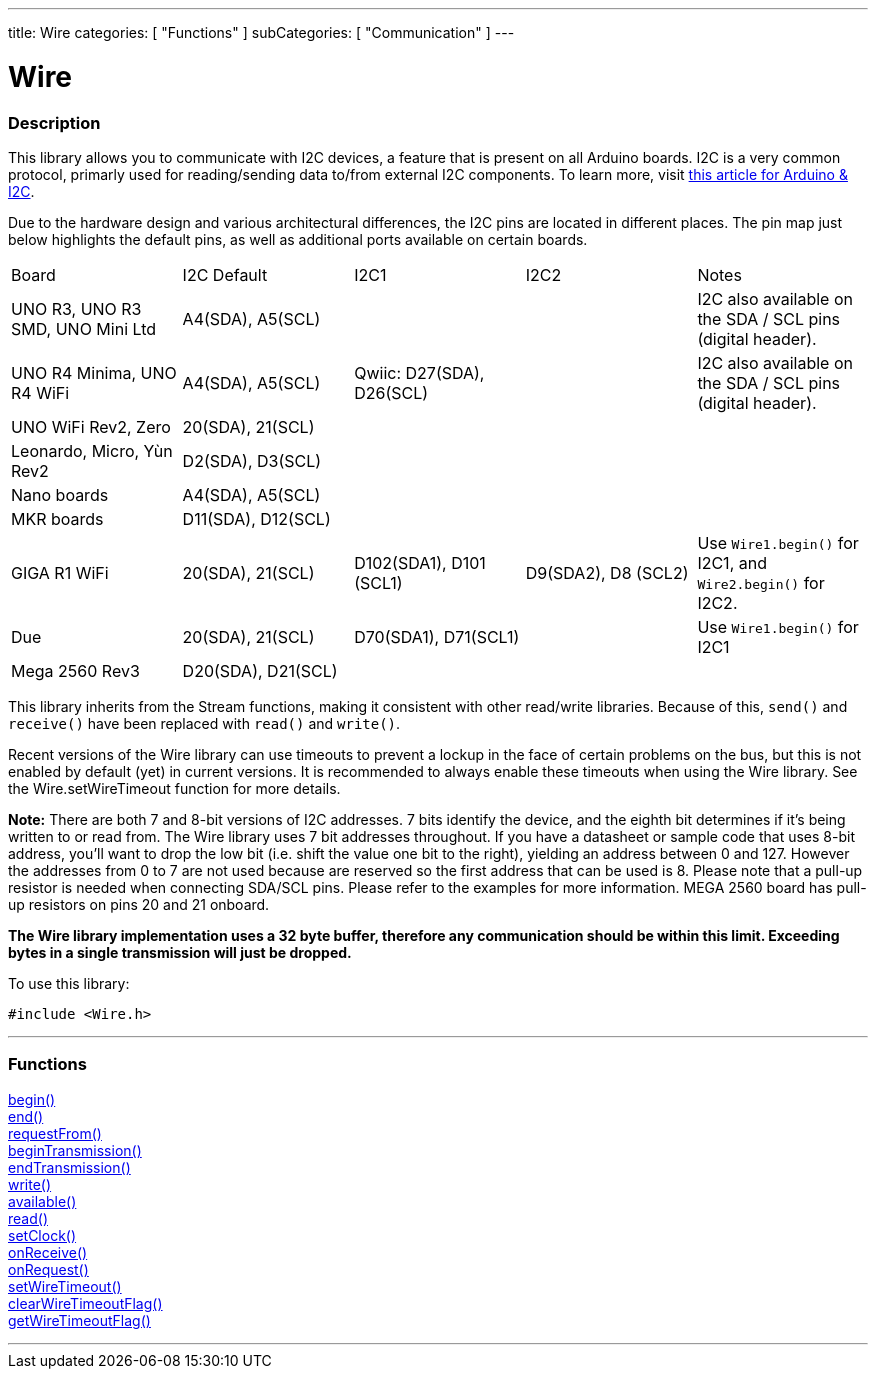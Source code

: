 ---
title: Wire
categories: [ "Functions" ]
subCategories: [ "Communication" ]
---


= Wire


//OVERVIEW SECTION STARTS
[#overview]
--

[float]
=== Description


This library allows you to communicate with I2C devices, a feature that is present on all Arduino boards. I2C is a very common protocol, primarly used for reading/sending data to/from external I2C components. To learn more, visit link:https://docs.arduino.cc/learn/communication/wire[this article for Arduino & I2C].

Due to the hardware design and various architectural differences, the I2C pins are located in different places. The pin map just below highlights the default pins, as well as additional ports available on certain boards.


|================================================================================================================================================
| Board                               | I2C Default         | I2C1                      | I2C2                 | Notes
| UNO R3, UNO R3 SMD, UNO Mini Ltd    | A4(SDA), A5(SCL)    |                           |                      | I2C also available on the SDA / SCL pins (digital header).        
| UNO R4 Minima, UNO R4 WiFi          | A4(SDA), A5(SCL)    | Qwiic: D27(SDA), D26(SCL) |                      | I2C also available on the SDA / SCL pins (digital header).
| UNO WiFi Rev2, Zero                 | 20(SDA), 21(SCL)    |                           |                      | 
| Leonardo, Micro, Yùn Rev2           | D2(SDA), D3(SCL)    |                           |                      | 
| Nano boards                         | A4(SDA), A5(SCL)    |                           |                      | 
| MKR boards                          | D11(SDA), D12(SCL)  |                           |                      |  
| GIGA R1 WiFi                        | 20(SDA), 21(SCL)    |  D102(SDA1), D101 (SCL1)  | D9(SDA2), D8 (SCL2)  | Use `Wire1.begin()` for I2C1, and `Wire2.begin()` for I2C2.
| Due                                 | 20(SDA), 21(SCL)    |  D70(SDA1), D71(SCL1)     |                      | Use `Wire1.begin()` for I2C1
| Mega 2560 Rev3                      | D20(SDA), D21(SCL)  |                           |                      | 
|================================================================================================================================================


This library inherits from the Stream functions, making it consistent with other read/write libraries. Because of this, `send()` and `receive()` have been replaced with `read()` and `write()`.

Recent versions of the Wire library can use timeouts to prevent a lockup in the face of certain problems on the bus, but this is not enabled by default (yet) in current versions. It is recommended to always enable these timeouts when using the Wire library. See the Wire.setWireTimeout function for more details.

*Note:* There are both 7 and 8-bit versions of I2C addresses. 7 bits identify the device, and the eighth bit determines if it's being written to or read from. The Wire library uses 7 bit addresses throughout. If you have a datasheet or sample code that uses 8-bit address, you'll want to drop the low bit (i.e. shift the value one bit to the right), yielding an address between 0 and 127. However the addresses from 0 to 7 are not used because are reserved so the first address that can be used is 8. Please note that a pull-up resistor is needed when connecting SDA/SCL pins. Please refer to the examples for more information. MEGA 2560 board has pull-up resistors on pins 20 and 21 onboard. 

*The Wire library implementation uses a 32 byte buffer, therefore any communication should be within this limit. Exceeding bytes in a single transmission will just be dropped.*

To use this library:

`#include <Wire.h>`

--
// OVERVIEW SECTION ENDS

//FUNCTION SECTION STARTS
[#functions]
--

'''
[float]
=== Functions
link:../wire/begin[begin()] +
link:../wire/end[end()] +
link:../wire/requestfrom[requestFrom()] +
link:../wire/begintransmission[beginTransmission()] +
link:../wire/endtransmission[endTransmission()] +
link:../wire/write[write()] +
link:../wire/available[available()] +
link:../wire/read[read()] +
link:../wire/setclock[setClock()] +
link:../wire/onreceive[onReceive()] +
link:../wire/onrequest[onRequest()] +
link:../wire/setwiretimeout[setWireTimeout()] +
link:../wire/clearwiretimeoutflag[clearWireTimeoutFlag()] +
link:../wire/getwiretimeoutflag[getWireTimeoutFlag()]

'''

--
// FUNCTION SECTION ENDS
